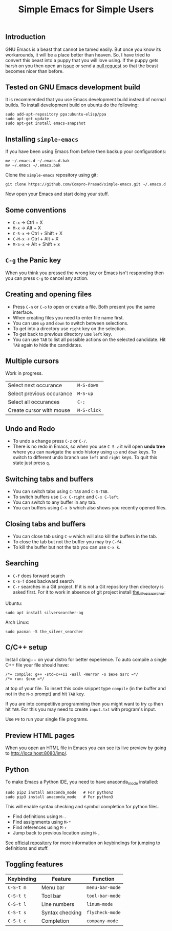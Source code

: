 #+TITLE: Simple Emacs for Simple Users
#+OPTIONS: toc:nil
#+STARTUP: indent

** Introduction
GNU Emacs is a beast that cannot be tamed easily. But once you know its
workarounds, it will be a place better than heaven. So, I have tried to convert
this beast into a puppy that you will love using. If the puppy gets harsh on you
then open an [[https://github.com/Compro-Prasad/simple-emacs/issues][issue]] or send a [[https://github.com/Compro-Prasad/simple-emacs/pulls][pull request]] so that the beast becomes nicer than
before.

** Tested on GNU Emacs development build
It is recommended that you use Emacs development build instead of normal builds.
To install development build on ubuntu do the following:
#+BEGIN_SRC shell :exports code
 sudo add-apt-repository ppa:ubuntu-elisp/ppa
 sudo apt-get update
 sudo apt-get install emacs-snapshot
#+END_SRC

** Installing =simple-emacs=
If you have been using Emacs from before then backup your configurations:
#+BEGIN_SRC shell :exports code
  mv ~/.emacs.d ~/.emacs.d.bak
  mv ~/.emacs ~/.emacs.bak
#+END_SRC
Clone the =simple-emacs= repository using git:
#+BEGIN_SRC shell :exports code
  git clone https://github.com/Compro-Prasad/simple-emacs.git ~/.emacs.d
#+END_SRC
Now open your Emacs and start doing your stuff.

** Some conventions
- ~C-x~ → Ctrl + X
- ~M-x~ → Alt + X
- ~C-S-x~ → Ctrl + Shift + X
- ~C-M-x~ → Ctrl + Alt + X
- ~M-S-x~ → Alt + Shift + x

** ~C-g~ the Panic key
When you think you pressed the wrong key or Emacs isn't responding then you can
press ~C-g~ to cancel any action.

** Creating and opening files
- Press ~C-n~ or ~C-o~ to open or create a file. Both present you the same
  interface.
- When creating files you need to enter file name first.
- You can use ~up~ and ~down~ to switch between selections.
- To get into a directory use ~right~ key on the selection.
- To get back to previous directory use ~left~ key.
- You can use ~TAB~ to list all possible actions on the selected candidate. Hit
  ~TAB~ again to hide the candidates.

** Multiple cursors
Work in progress.
| Select next occurance     | ~M-S-down~  |
| Select previous occurance | ~M-S-up~    |
| Select all occurances     | ~C-;~       |
| Create cursor with mouse  | ~M-S-click~ |

** Undo and Redo
- To undo a change press ~C-z~ or ~C-/~.
- There is no redo in Emacs, so when you use ~C-S-z~ it will open *undo tree*
  where you can navigate the undo history using ~up~ and ~down~ keys. To switch
  to different undo branch use ~left~ and ~right~ keys. To quit this state just
  press ~q~.

** Switching tabs and buffers
- You can switch tabs using ~C-TAB~ and ~C-S-TAB~.
- To switch buffers use ~C-x C-right~ and ~C-x C-left~.
- You can switch to any buffer in any tab.
- You can buffers using ~C-x b~ which also shows you recently opened files.

** Closing tabs and buffers
- You can close tab using ~C-w~ which will also kill the buffers in the tab.
- To close the tab but not the buffer you may try ~C-f4~.
- To kill the buffer but not the tab you can use ~C-x k~.

** Searching
- ~C-f~ does forward search
- ~C-S-f~ does backward search
- ~C-r~ searches in a Git project. If it is not a Git repository then
  directory is asked first. For it to work in absence of git project
  install [[https://github.com/ggreer/the_silver_searcher][the_silver_searcher]]:

Ubuntu:
#+BEGIN_SRC shell :exports code
sudo apt install silversearcher-ag
#+END_SRC
Arch Linux:
#+BEGIN_SRC shell :exports code
sudo pacman -S the_silver_searcher
#+END_SRC

** C/C++ setup
Install clang++ on your distro for better experience.
To auto compile a single C++ file your file should have:
#+BEGIN_SRC C++ -i :exports code
/*= compile: g++ -std=c++11 -Wall -Werror -o $exe $src =*/
/*= run: $exe =*/
#+END_SRC
at top of your file. To insert this code snippet type ~compile~ (in the buffer
and not in the ~M-x~ prompt) and hit ~TAB~ key.

If you are into competitive programming then you might want to try ~cp~ then hit
~TAB~. For this you may need to create ~input.txt~ with program's input.

Use ~F9~ to run your single file programs.

** Preview HTML pages
When you open an HTML file in Emacs you can see its live preview by going to
[[http://localhost:8080/imp/]].

** Python
To make Emacs a Python IDE, you need to have anaconda_mode installed:
#+BEGIN_SRC shell :exports code
sudo pip2 install anaconda_mode   # For python2
sudo pip3 install anaconda_mode   # For python3
#+END_SRC
This will enable syntax checking and symbol completion for python
files.

- Find definitions using ~M-.~
- Find assignments using ~M-*~
- Find references using ~M-r~
- Jump back to previous location using ~M-,~

See [[https://github.com/proofit404/anaconda-mode#interactive-commands][official repository]] for more information on keybindings for
jumping to definitions and stuff.

** Toggling features
| Keybinding | Feature         | Function        |
|------------+-----------------+-----------------|
| ~C-S-t m~  | Menu bar        | ~menu-bar-mode~ |
| ~C-S-t t~  | Tool bar        | ~tool-bar-mode~ |
| ~C-S-t l~  | Line numbers    | ~linum-mode~    |
| ~C-S-t s~  | Syntax checking | ~flycheck-mode~ |
| ~C-S-t c~  | Completion      | ~company-mode~  |
